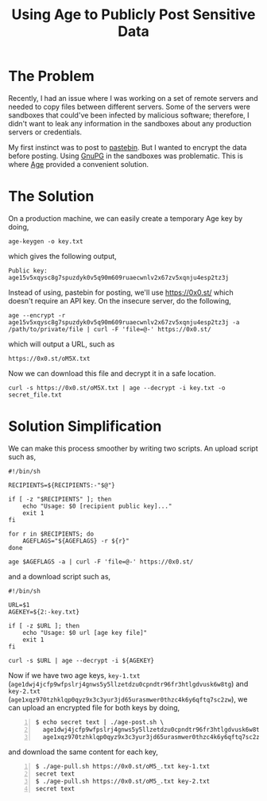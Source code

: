 #+TITLE: Using Age to Publicly Post Sensitive Data
#+OPTIONS: toc:nil

* The Problem

Recently, I had an issue where I was working on a set of remote
servers and needed to copy files between different servers. Some of
the servers were sandboxes that could've been infected by malicious
software; therefore, I didn't want to leak any information in the
sandboxes about any production servers or credentials.

My first instinct was to post to [[https://pastebin.com][pastebin]]. But I wanted to encrypt the
data before posting. Using [[https://gnupg.org/][GnuPG]] in the sandboxes was
problematic. This is where [[https://github.com/FiloSottile/age][Age]] provided a convenient solution.

* The Solution

On a production machine, we can easily create a temporary Age key by
doing,

#+BEGIN_EXAMPLE
age-keygen -o key.txt
#+END_EXAMPLE

which gives the following output,

#+BEGIN_EXAMPLE
Public key: age15v5xqysc8g7spuzdyk0v5q90m609ruaecwnlv2x67zv5xqnju4esp2tz3j
#+END_EXAMPLE

Instead of using, pastebin for posting, we'll use
[[https://0x0.st/]] which doesn't require an API key. On the insecure
server, do the following,

#+BEGIN_EXAMPLE
age --encrypt -r age15v5xqysc8g7spuzdyk0v5q90m609ruaecwnlv2x67zv5xqnju4esp2tz3j -a /path/to/private/file | curl -F 'file=@-' https://0x0.st/
#+END_EXAMPLE

which will output a URL, such as

#+BEGIN_EXAMPLE
https://0x0.st/oM5X.txt
#+END_EXAMPLE

Now we can download this file and decrypt it in a safe location.

#+BEGIN_EXAMPLE
curl -s https://0x0.st/oM5X.txt | age --decrypt -i key.txt -o secret_file.txt
#+END_EXAMPLE

* Solution Simplification

We can make this process smoother by writing two scripts. An upload
script such as,

#+BEGIN_SRC shell
  #!/bin/sh

  RECIPIENTS=${RECIPIENTS:-"$@"}

  if [ -z "$RECIPIENTS" ]; then
      echo "Usage: $0 [recipient public key]..."
      exit 1
  fi

  for r in $RECIPIENTS; do
      AGEFLAGS="${AGEFLAGS} -r ${r}"
  done

  age $AGEFLAGS -a | curl -F 'file=@-' https://0x0.st/
#+END_SRC

and a download script such as,

#+BEGIN_SRC shell
  #!/bin/sh

  URL=$1
  AGEKEY=${2:-key.txt}

  if [ -z $URL ]; then
      echo "Usage: $0 url [age key file]"
      exit 1
  fi

  curl -s $URL | age --decrypt -i ${AGEKEY}
#+END_SRC


Now if we have two age keys, =key-1.txt=
(=age1dwj4jcfp9wfpslrj4gnws5y5llzetdzu0cpndtr96fr3htlgdvusk6w8tg=) and
=key-2.txt=
(=age1xqz970tzhklqp0qyz9x3c3yur3jd65urasmwer0thzc4k6y6qftq7sc2zw=), we
can upload an encrypted file for both keys by doing,

#+BEGIN_EXAMPLE -n 1
$ echo secret text | ./age-post.sh \
  age1dwj4jcfp9wfpslrj4gnws5y5llzetdzu0cpndtr96fr3htlgdvusk6w8tg \
  age1xqz970tzhklqp0qyz9x3c3yur3jd65urasmwer0thzc4k6y6qftq7sc2zw
#+END_EXAMPLE

and download the same content for each key,

#+BEGIN_EXAMPLE -n 1
$ ./age-pull.sh https://0x0.st/oM5_.txt key-1.txt
secret text
$ ./age-pull.sh https://0x0.st/oM5_.txt key-2.txt
secret text
#+END_EXAMPLE
